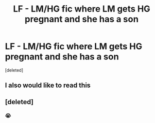 #+TITLE: LF - LM/HG fic where LM gets HG pregnant and she has a son

* LF - LM/HG fic where LM gets HG pregnant and she has a son
:PROPERTIES:
:Score: 3
:DateUnix: 1466635358.0
:DateShort: 2016-Jun-23
:FlairText: Request
:END:
[deleted]


** I also would like to read this
:PROPERTIES:
:Author: reiajade
:Score: 1
:DateUnix: 1466696175.0
:DateShort: 2016-Jun-23
:END:


** [deleted]
:PROPERTIES:
:Score: -1
:DateUnix: 1466635730.0
:DateShort: 2016-Jun-23
:END:

*** 😭
:PROPERTIES:
:Score: 1
:DateUnix: 1466638403.0
:DateShort: 2016-Jun-23
:END:
